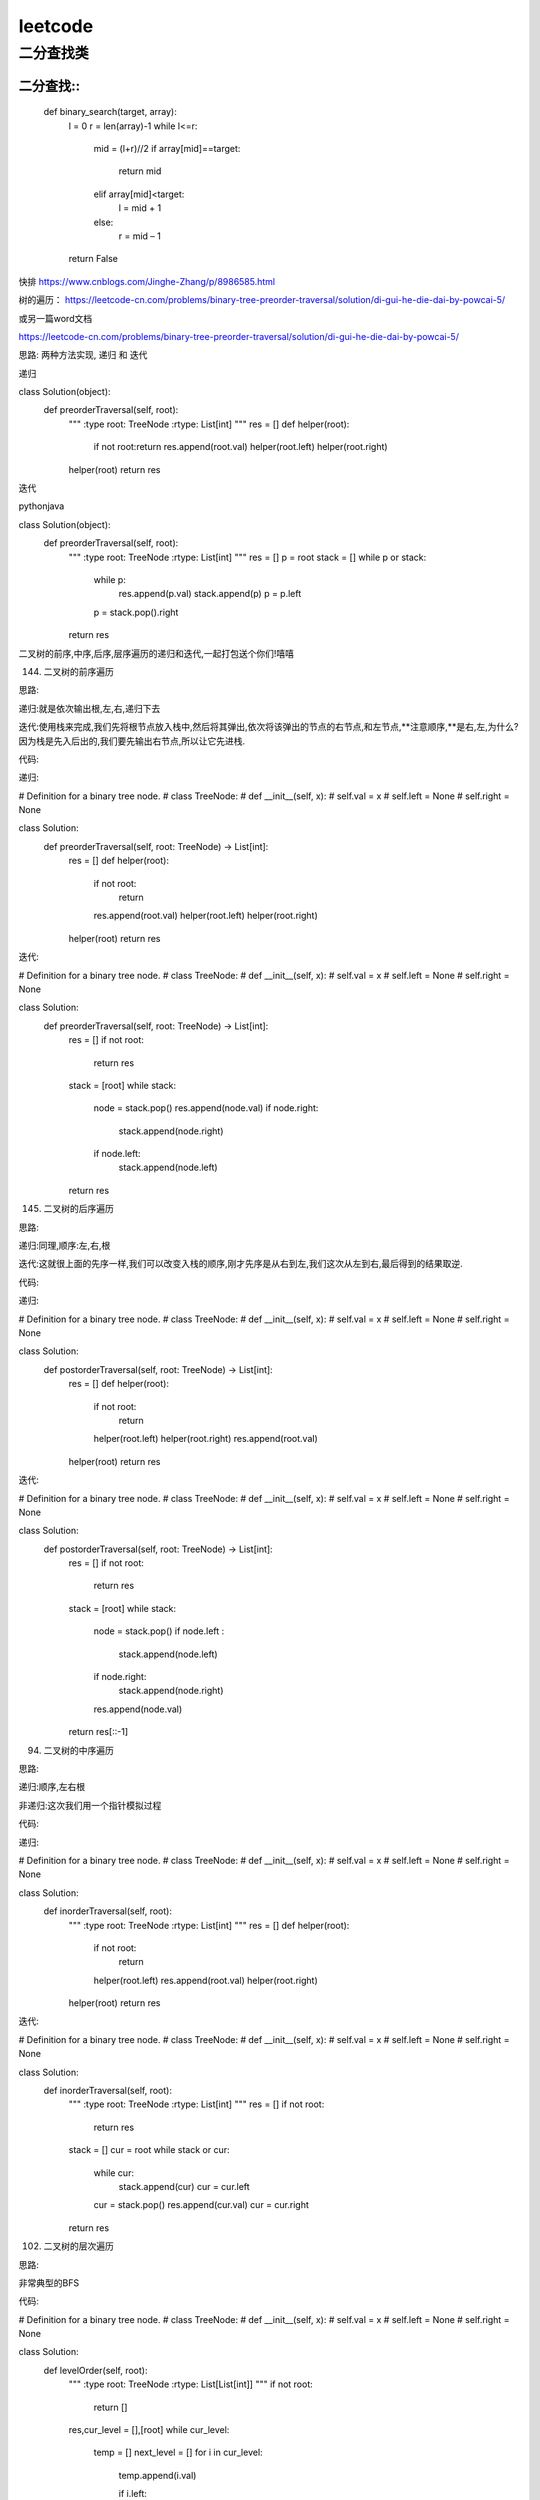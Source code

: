 .. knowledge_record documentation master file, created by
   sphinx-quickstart on Tue July 4 21:15:34 2020.
   You can adapt this file completely to your liking, but it should at least
   contain the root `toctree` directive.

******************
leetcode
******************

二分查找类
==================



二分查找::
--------------
	def binary_search(target, array):
		l = 0
		r = len(array)-1
		while l<=r:
			mid = (l+r)//2
			if array[mid]==target:
				return mid
			elif array[mid]<target:
				l = mid + 1
			else:
				r = mid – 1
		return False


快排
https://www.cnblogs.com/Jinghe-Zhang/p/8986585.html

树的遍历：
https://leetcode-cn.com/problems/binary-tree-preorder-traversal/solution/di-gui-he-die-dai-by-powcai-5/

或另一篇word文档

https://leetcode-cn.com/problems/binary-tree-preorder-traversal/solution/di-gui-he-die-dai-by-powcai-5/

思路:
两种方法实现, 递归 和 迭代

递归

class Solution(object):
    def preorderTraversal(self, root):
        """
        :type root: TreeNode
        :rtype: List[int]
        """
        res = []
        def helper(root):
            if not root:return 
            res.append(root.val)
            helper(root.left)
            helper(root.right)
        helper(root)
        return res
迭代

pythonjava

class Solution(object):
    def preorderTraversal(self, root):
        """
        :type root: TreeNode
        :rtype: List[int]
        """
        res = []
        p = root
        stack = []
        while p or stack:
            while p:
                res.append(p.val)
                stack.append(p)
                p = p.left
            p = stack.pop().right
        return res
二叉树的前序,中序,后序,层序遍历的递归和迭代,一起打包送个你们!嘻嘻

144. 二叉树的前序遍历

思路:

递归:就是依次输出根,左,右,递归下去

迭代:使用栈来完成,我们先将根节点放入栈中,然后将其弹出,依次将该弹出的节点的右节点,和左节点,**注意顺序,**是右,左,为什么?因为栈是先入后出的,我们要先输出右节点,所以让它先进栈.

代码:

递归:


# Definition for a binary tree node.
# class TreeNode:
#     def __init__(self, x):
#         self.val = x
#         self.left = None
#         self.right = None

class Solution:
    def preorderTraversal(self, root: TreeNode) -> List[int]:
        res = []
        def helper(root):
            if not root:
                return 
            res.append(root.val)
            helper(root.left)
            helper(root.right)
        helper(root)
        return res
迭代:


# Definition for a binary tree node.
# class TreeNode:
#     def __init__(self, x):
#         self.val = x
#         self.left = None
#         self.right = None

class Solution:
    def preorderTraversal(self, root: TreeNode) -> List[int]:
        res = []
        if not root:
            return res
        stack = [root]
        while stack:
            node = stack.pop()
            res.append(node.val)
            if node.right:
                stack.append(node.right)
            if node.left:
                stack.append(node.left)
        return res
145. 二叉树的后序遍历

思路:

递归:同理,顺序:左,右,根

迭代:这就很上面的先序一样,我们可以改变入栈的顺序,刚才先序是从右到左,我们这次从左到右,最后得到的结果取逆.

代码:

递归:


# Definition for a binary tree node.
# class TreeNode:
#     def __init__(self, x):
#         self.val = x
#         self.left = None
#         self.right = None

class Solution:
    def postorderTraversal(self, root: TreeNode) -> List[int]:
        res = []
        def helper(root):
            if not root:
                return 
            helper(root.left)
            helper(root.right)
            res.append(root.val)
        helper(root)
        return res
迭代:


# Definition for a binary tree node.
# class TreeNode:
#     def __init__(self, x):
#         self.val = x
#         self.left = None
#         self.right = None

class Solution:
    def postorderTraversal(self, root: TreeNode) -> List[int]:
        res = []
        if not root:
            return res
        stack = [root]
        while stack:
            node = stack.pop()
            if node.left :
                stack.append(node.left)
            if node.right:
                stack.append(node.right)
            res.append(node.val)
        return res[::-1]
94. 二叉树的中序遍历

思路:

递归:顺序,左右根

非递归:这次我们用一个指针模拟过程

代码:

递归:


# Definition for a binary tree node.
# class TreeNode:
#     def __init__(self, x):
#         self.val = x
#         self.left = None
#         self.right = None

class Solution:
    def inorderTraversal(self, root):
        """
        :type root: TreeNode
        :rtype: List[int]
        """
        res = []
        def helper(root):
            if not root:
                return 
            helper(root.left)
            res.append(root.val)
            helper(root.right)
        helper(root)
        return res
迭代:


# Definition for a binary tree node.
# class TreeNode:
#     def __init__(self, x):
#         self.val = x
#         self.left = None
#         self.right = None

class Solution:
    def inorderTraversal(self, root):
        """
        :type root: TreeNode
        :rtype: List[int]
        """
        res = []
        if not root:
            return res
        stack = []
        cur = root
        while stack or cur:
            while cur:
                stack.append(cur)
                cur = cur.left
            cur = stack.pop()
            res.append(cur.val)
            cur = cur.right
        return res
102. 二叉树的层次遍历

思路:

非常典型的BFS

代码:


# Definition for a binary tree node.
# class TreeNode:
#     def __init__(self, x):
#         self.val = x
#         self.left = None
#         self.right = None

class Solution:
    def levelOrder(self, root):
        """
        :type root: TreeNode
        :rtype: List[List[int]]
        """
        if not root:
            return []

        res,cur_level = [],[root]
        while cur_level:
            temp = []
            next_level = []
            for i in cur_level:
                temp.append(i.val)

                if i.left:
                    next_level.append(i.left)
                if i.right:
                    next_level.append(i.right)
            res.append(temp)
            cur_level = next_level
        return res






